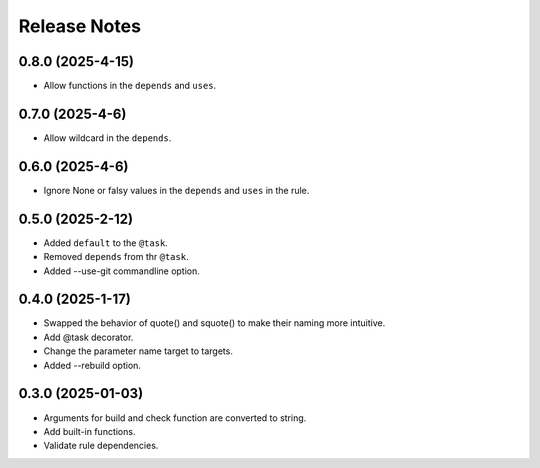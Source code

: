 Release Notes
================

0.8.0 (2025-4-15)
-----------------------------

- Allow functions in the ``depends`` and ``uses``.


0.7.0 (2025-4-6)
-----------------------------

- Allow wildcard in the ``depends``.

0.6.0 (2025-4-6)
-----------------------------

- Ignore None or falsy values in the ``depends`` and ``uses`` in the rule.

0.5.0 (2025-2-12)
-----------------------------

- Added ``default`` to the ``@task``.
- Removed ``depends`` from thr ``@task``.
- Added --use-git commandline option.

0.4.0 (2025-1-17)
-------------------------
- Swapped the behavior of quote() and squote() to make their naming more intuitive.
- Add @task decorator.
- Change the parameter name target to targets.
- Added --rebuild option.

0.3.0 (2025-01-03)
------------------
- Arguments for build and check function are converted to string.
- Add built-in functions.
- Validate rule dependencies.

